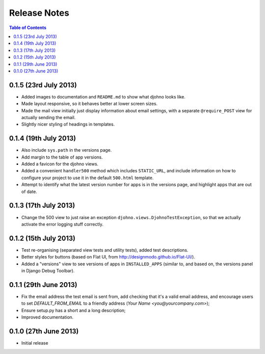 Release Notes
*************

.. contents:: Table of Contents
   :local:

0.1.5 (23rd July 2013)
======================

* Added images to documentation and ``README.md`` to show what djohno
  looks like.
* Made layout responsive, so it behaves better at lower screen sizes.
* Made the mail view initially just display information about email
  settings, with a separate ``@require_POST`` view for actually
  sending the email.
* Slightly nicer styling of headings in templates.

0.1.4 (19th July 2013)
======================

* Also include ``sys.path`` in the versions page.
* Add margin to the table of app versions.
* Added a favicon for the djohno views.
* Added a convenient ``handler500`` method which includes
  ``STATIC_URL``, and include information on how to configure your
  project to use it in the default ``500.html`` template.
* Attempt to identify what the latest version number for apps is in
  the versions page, and highlight apps that are out of date.

0.1.3 (17th July 2013)
======================

* Change the 500 view to just raise an exception
  ``djohno.views.DjohnoTestException``, so that we actually activate
  the error logging stuff correctly.

0.1.2 (15th July 2013)
======================

* Test re-organising (separated view tests and utility tests), added
  test descriptions.
* Better styles for buttons (based on Flat UI, from
  http://designmodo.github.io/Flat-UI/).
* Added a "versions" view to see versions of apps in
  ``INSTALLED_APPS`` (similar to, and based on, the versions panel in
  Django Debug Toolbar).

0.1.1 (29th June 2013)
======================

* Fix the email address the test email is sent from, add checking that
  it's a valid email address, and encourage users to set
  `DEFAULT_FROM_EMAIL` to a friendly address (`Your Name
  <you@yourcompany.com>`);
* Ensure setup.py has a short and a long description;
* Improved documentation.

0.1.0 (27th June 2013)
======================

* Initial release

